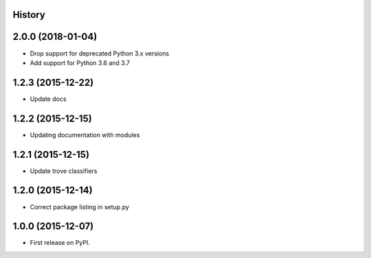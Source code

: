 .. :changelog:

History
-------

2.0.0 (2018-01-04)
---------------------

* Drop support for deprecated Python 3.x versions
* Add support for Python 3.6 and 3.7

1.2.3 (2015-12-22)
---------------------

* Update docs

1.2.2 (2015-12-15)
---------------------

* Updating documentation with modules

1.2.1 (2015-12-15)
---------------------

* Update trove classifiers

1.2.0 (2015-12-14)
---------------------

* Correct package listing in setup.py

1.0.0 (2015-12-07)
---------------------

* First release on PyPI.
